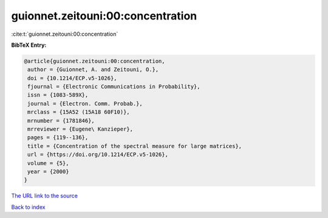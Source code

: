 guionnet.zeitouni:00:concentration
==================================

:cite:t:`guionnet.zeitouni:00:concentration`

**BibTeX Entry:**

.. code-block:: bibtex

   @article{guionnet.zeitouni:00:concentration,
    author = {Guionnet, A. and Zeitouni, O.},
    doi = {10.1214/ECP.v5-1026},
    fjournal = {Electronic Communications in Probability},
    issn = {1083-589X},
    journal = {Electron. Comm. Probab.},
    mrclass = {15A52 (15A18 60F10)},
    mrnumber = {1781846},
    mrreviewer = {Eugene\ Kanzieper},
    pages = {119--136},
    title = {Concentration of the spectral measure for large matrices},
    url = {https://doi.org/10.1214/ECP.v5-1026},
    volume = {5},
    year = {2000}
   }
`The URL link to the source <ttps://doi.org/10.1214/ECP.v5-1026}>`_


`Back to index <../By-Cite-Keys.html>`_
